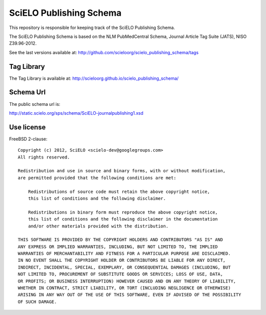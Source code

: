 ========================
SciELO Publishing Schema
========================

This repository is responsible for keeping track of the SciELO Publishing Schema.

The SciELO Publishing Schema is based on the NLM PubMedCentral Schema, Journal Article Tag Suite (JATS), NISO Z39.96-2012.

See the last versions available at: http://github.com/scieloorg/scielo_publishing_schema/tags

-----------
Tag Library
-----------

The Tag Library is available at: http://scieloorg.github.io/scielo_publishing_schema/

----------
Schema Url
----------

The public schema url is: 

http://static.scielo.org/sps/schema/SciELO-journalpublishing1.xsd

-----------
Use license
-----------

FreeBSD 2-clause::

    Copyright (c) 2012, SciELO <scielo-dev@googlegroups.com>
    All rights reserved.

    Redistribution and use in source and binary forms, with or without modification,
    are permitted provided that the following conditions are met:

        Redistributions of source code must retain the above copyright notice,
        this list of conditions and the following disclaimer.

        Redistributions in binary form must reproduce the above copyright notice,
        this list of conditions and the following disclaimer in the documentation
        and/or other materials provided with the distribution.

    THIS SOFTWARE IS PROVIDED BY THE COPYRIGHT HOLDERS AND CONTRIBUTORS "AS IS" AND
    ANY EXPRESS OR IMPLIED WARRANTIES, INCLUDING, BUT NOT LIMITED TO, THE IMPLIED
    WARRANTIES OF MERCHANTABILITY AND FITNESS FOR A PARTICULAR PURPOSE ARE DISCLAIMED.
    IN NO EVENT SHALL THE COPYRIGHT HOLDER OR CONTRIBUTORS BE LIABLE FOR ANY DIRECT,
    INDIRECT, INCIDENTAL, SPECIAL, EXEMPLARY, OR CONSEQUENTIAL DAMAGES (INCLUDING, BUT
    NOT LIMITED TO, PROCUREMENT OF SUBSTITUTE GOODS OR SERVICES; LOSS OF USE, DATA,
    OR PROFITS; OR BUSINESS INTERRUPTION) HOWEVER CAUSED AND ON ANY THEORY OF LIABILITY,
    WHETHER IN CONTRACT, STRICT LIABILITY, OR TORT (INCLUDING NEGLIGENCE OR OTHERWISE)
    ARISING IN ANY WAY OUT OF THE USE OF THIS SOFTWARE, EVEN IF ADVISED OF THE POSSIBILITY
    OF SUCH DAMAGE.
